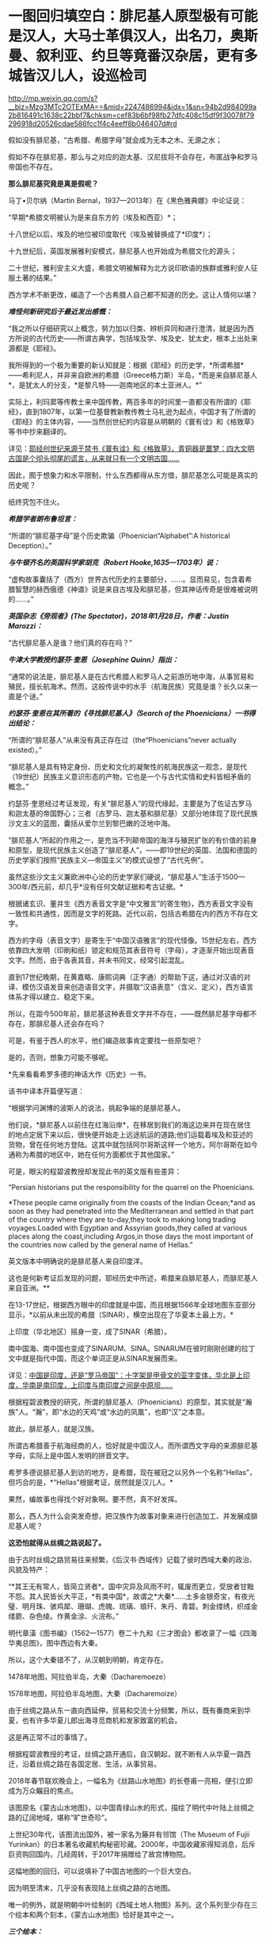 * 一图回归填空白：腓尼基人原型极有可能是汉人，大马士革俱汉人，出名刀，奥斯曼、叙利亚、约旦等竟番汉杂居，更有多城皆汉儿人，设巡检司

http://mp.weixin.qq.com/s?__biz=Mzg3MTc2OTExMA==&mid=2247486994&idx=1&sn=94b2d984099a2b816491c1638c22bbf7&chksm=cef83b6bf98fb27dfc408c15df9f30078f79296918d20526cdae586fcc1f4c4eeff8b046407d#rd


假如没有腓尼基，“古希腊、希腊字母”就会成为无本之木、无源之水；

假如不存在腓尼基，那么与之对应的迦太基、汉尼拔将不会存在，布匿战争和罗马帝国也不存在。

*那么腓尼基究竟是真是假呢？*

马丁•贝尔纳（Martin Bernal，1937---2013年）在《黑色雅典娜》中论证说：

“早期*希腊文明被认为是来自东方的（埃及和西亚）*；

十八世纪以后，埃及的地位被印度取代（埃及被替换成了*印度*）；

十九世纪后，英国发展雅利安模式，腓尼基人也开始成为希腊文化的源头；

二十世纪，雅利安主义大盛，希腊文明被解释为北方说印欧语的族群或雅利安人征服土著的结果。”

西方学术不断更改，编造了一个古希腊人自己都不知道的历史。这让人情何以堪？

/*难怪何新研究后于最近发出感慨：*/

“我之所以仔细研究以上概念，努力加以归类、辨析异同和进行澄清，就是因为西方所说的古代历史------所谓古典学，包括埃及学、埃及史、犹太史，根本上出处来源都是《耶经》。

我所得到的一个极为重要的新认知就是：根据《耶经》的历史学，*所谓希腊*------希利尼人，并非来自欧洲的希腊（Greece格力斯）半岛，*而是来自腓尼基人*，是犹太人的分支，*是黎凡特------迦南地区的本土亚洲人。*”

实际上，利玛窦等传教士来中国传教，两百多年的时间里一直都没有所谓的《耶经》，直到1807年，以第一位基督教新教传教士马礼逊为起点，中国才有了所谓的《耶经》的主体内容，------当然创世纪的内容是从明朝的《寰有诠》和《格致草》等书中抄来翻译的。

详见：[[https://mp.weixin.qq.com/s?__biz=Mzg3MTc2OTExMA==&mid=2247486854&idx=1&sn=a4fea6b1a033eea2b82e659292d07622&chksm=cef838fff98fb1e9c69db5e6f4b4cd2fad8b3b49c64af4434275eb81fb8c55344ac5a7d44a01&token=94802627&lang=zh_CN&scene=21#wechat_redirect][耶经创世纪来源于禁书《寰有诠》和《格致草》，青铜器是噩梦：四大文明古国是个彻头彻尾的谎言，从来就只有一个文明古国......]]

因此，囿于想象力和水平限制，什么东西都得从东方借，腓尼基怎么可能是真实的历史呢？

纸终究包不住火。

[[./img/30-0.jpeg]]

/*希腊学者朗布鲁坦言：*/

“所谓的“腓尼基字母”是个历史欺骗（Phoenician“Alphabet”:A historical
Deception）。”

/*与牛顿齐名的英国科学家胡克（Robert Hooke,1635---1703年）说：*/

“虚构故事囊括了（西方）世界古代历史的主要部分，......。显而易见，包含着希腊智慧的赫西俄德《神谱》说是来自古埃及和腓尼基，但其神话传奇是很难被说明的......。”

/*英国杂志《旁观者》(The Spectator)，2018年1月28日，作者：Justin
Marozzi：*/

“古代腓尼基人是谁？他们真的存在吗？”

/*牛津大学教授约瑟芬·奎恩（Josephine Quinn）指出：*/

“通常的说法是，腓尼基人是在古代希腊人和罗马人之前游历地中海，从事贸易和殖民，擅长航海术。然而，这般传说中的水手（航海民族）究竟是谁？长久以来一直是个谜。”

/*约瑟芬·奎恩在其所著的《寻找腓尼基人》（Search of the
Phoenicians）一书得出结论：*/

“所谓的“腓尼基人”从来没有真正存在过（the“Phoenicians”never actually
existed）。”

“腓尼基人是具有特定身份、历史和文化的凝聚性的航海民族这一观念，是现代（19世纪）民族主义意识形态的产物，它也是一个与古代实情和史料皆相矛盾的概念。”

约瑟芬·奎恩经过考证发现，有关“腓尼基人”的现代缘起，主要是为了佐证古罗马和迦太基的帝国野心；三者（古罗马、迦太基和腓尼基）又部分地体现了现代民族沙文主义的蓝图，囊括从爱尔兰到黎巴嫩的泛地中海。

“腓尼基人”所起的作用之一，是充当不列颠帝国的海洋与殖民扩张的有价值的前身和原型，是现代民族主义创造了“腓尼基人”，------即19世纪的英国、法国和德国的历史学家们按照“民族主义---帝国主义”的模式设想了“古代先例”。

虽然这些沙文主义兼欧洲中心论的历史学家们硬说，“腓尼基人”生活于1500---300年/西元前，却几乎*没有任何文献证据和考古证据。*

根据诸玄识、董并生《西方表音文字是“中文雅言”的寄生物》，西方表音文字没有一致性和共通性，因而是文字的死路。近代以前，包括古希腊在内的西方不存在文字。

西方的字母（表音文字）是寄生于“中国汉语雅言”的现代怪像。15世纪左右，西方依靠四大发明（印刷和纸）锁定和规范其表音符号（字母），才逐渐开始出现表音文字。然而，由于各表其音，并未书同文，经常引起混乱。

直到17世纪晚期，在黄嘉略、康熙词典（正字通）的帮助下这，通过对汉语的对译、模仿汉语发音来创造语音文字，并摄取“汉语表意”（含义、定义），西方语言体系才得以建立、稳定下来。

所以，在距今500年前，腓尼基这种表音文字并不存在，------既然腓尼基字母都不存在，那腓尼基人还会存在吗？

可是，有鉴于西人的水平，他们编造故事肯定要找一些原型吧？

是的，否则，想象力可能不够呢。

*先来看看希罗多德的神话大作《历史》一书。

该书中译本开篇便写道：

“根据学问渊博的波斯人的说法，挑起争端的是腓尼基人。

他们说，*腓尼基人以前住在红海沿岸*，在移居到我们的海这边来并在现在居住的地点定居下来以后，很快便开始走上远途航运的道路;他们运载着埃及和亚述的货物，曾在任何地方登陆。这其中就包括阿尔哥斯这样一个地方。阿尔哥斯在如今通称为希腊的地区中，她在任何方面都优于其他国家。”

可是，眼尖的程碧波教授却发现此书的英文版有些差异：

“Persian historians put the responsibility for the quarrel on the
Phoenicians.

*These people came originally from the coasts of the Indian Ocean;*and
as soon as they had penetrated into the Mediterranean and settled in
that part of the country where they are to-day,they took to making long
trading voyages.Loaded with Egyptian and Assyrian goods,they called at
various places along the coast,including Argos,in those days the most
important of the countries now called by the general name of Hellas.”

英文版本中明确说的是腓尼基人来自印度洋。

这也是何新考证后发现的问题，耶经历史中所述，希腊来自腓尼基人，而腓尼基人来自亚洲。**

在13-17世纪，根据西方眼中的印度就是中国，而且根据1566年全球地图东亚部分显示，*以前从未出现的希腊（SINAR），横空出现在了华夏本土最上方。*

上印度（华北地区）摇身一变，成了SINAR（希腊）。

[[./img/30-1.png]]

南中国海、南中国也变成了SINARUM、SINA。SINARUM在彼时刚刚创建的拉丁文中就是指代中国，而这个单词正是从SINAR发展而来。

[[./img/30-2.jpeg]]

详见：[[https://mp.weixin.qq.com/s?__biz=Mzg3MTc2OTExMA==&mid=2247486887&idx=1&sn=7e63cc03fcbc30b1d360d0468ab91d0d&chksm=cef838def98fb1c8e785de794897cd9ef17578c91254528c82975a3f80d35174484c10d83079&token=94802627&lang=zh_CN&scene=21#wechat_redirect][中国是印度，还是“罗马帝国”：十字架是甲骨文的亚字变体，华北是上印度，华南是南印度，上印度与南印度之间是中原坝......]]

根据程碧波教授的研究，所谓的腓尼基人（Phoenicians）的原型，其实就是“瀚族”人。“瀚”，即“水边的天鸡”或“水边的凤凰”，也即“汉”之本意。

故此，腓尼基人，就是汉族。

所谓古希腊善于航海经商的人，恰好就是中国汉人。而所谓西文字母的来源腓尼基字母，实际上是中国人发明的拼音文字。

希罗多德说腓尼基人到访的地方，是希腊，现在被冠之以另外一个名称“Hellas”，但巧合的是，*“Hellas”根据考证，居然就是汉儿人。*

果然，编故事也得找个好对象啊。要不然，真不好发挥。

那么，西人为什么会突发奇想，把汉族作为故事对象来进行创造加工、并发展成腓尼基人呢？

*这恐怕就得从丝绸之路说起了。*

由于古时丝绸之路贸易往来频繁，《后汉书·西域传》记载了彼时西域大秦的政治、风貌及特产：

“*其王无有常人，皆简立贤者*。国中灾异及风雨不时，辄废而更立，受放者甘黜不怨。其人民皆长大平正，*有类中国*，故谓之*大秦*......土多金银奇宝，有夜光璧、明月珠、骇鸡犀、珊瑚、虎魄、琉璃、琅玕、朱丹、青碧。刺金缕绣，织成金缕罽、杂色绫。作黄金涂、火浣布。”

[[./img/30-3.jpeg]]

明代章潢《图书编》（1562---1577）卷二十九和《三才图会》都收录了一幅《四海华夷总图》，图中西边有大秦。

[[./img/30-4.jpeg]]

所以，这个大秦错不了，从汉朝到明朝，肯定存在。

1478年地图，阿拉伯半岛，大秦（Dacharemoeze）

[[./img/30-5.jpeg]]

1578年地图，阿拉伯半岛地图，大秦（Dacharemoize）

[[./img/30-6.jpeg]]

由于丝绸之路从东一直向西延伸，贸易和交流十分频繁，所以，既有番商来到华夏，也有许多华夏儿郎出海寻觅商机和发家致富的机会。

这是再正常不过的事情了。

根据程碧波教授的考证，丝绸之路开通后，自汉朝起，就不断有人从华夏一路西迁，沿着丝绸之路在各国定居、生活，从事贸易。

2018年春节联欢晚会上，一幅名为《丝路山水地图》的长卷甫一亮相，便引立即成为万众瞩目的焦点。

该图原名《蒙古山水地图》，以中国青绿山水的形式，描绘了明代中叶陆上丝绸之路的辽阔地域，堪称“旷世奇珍”。

上世纪30年代，该图流出国外，被一家名为藤井有邻馆（The Museum of Fujii
Yurinkan）的日本著名收藏机构秘密珍藏。2000年，中国收藏家得知消息，后斥巨资购回国内，几经周转，于2017年捐赠给了故宫博物院。

这幅地图的回归，可以说填补了中国古地图的一个巨大空白。

因为明至清末，几乎没有表现陆上丝绸之路的古地图。

唯一的例外，就是明朝中叶绘制的《西域土地人物图》系列。这个系列至少存在三个绘本和两个刻本，《蒙古山水地图》恰好是其中之一。

/*三个绘本：*/

1、原藏于日本藤井友邻馆（The Museum of Fujii
Yurinkan），由北京瓯江草堂文化艺术有限公司购回中国的《蒙古山水地图》

2、台北故宫博物院藏彩绘本《甘肃镇战守图略》所附的《西域土地人物图》，及其图说《西域土地人物略》《西域沿革略》册页（作为明代陕西边臣所编绘边防图籍的附属内容）

3、意大利地理学家会藏《甘肃全镇图册》中的《西域诸国图》1幅及其他9幅分图册页（作为明代陕西边臣所编绘边防图籍的附属内容）

/*两个刻本：*/

1、明嘉靖二十一年（1542年），马理主编的《陕西通志》中的《西域土地人物图》和《西域土地人物略》

2、明万历四十四年（1616年）成书的《陕西四镇图说》中的《西域图略》和《西域土地人物略》，延绥巡抚金忠士、荆州俊、马丛聘等7人所编、陕西三边总督刘敏宽和陕西巡抚李楠撰序，收入日本东洋文库藏

五个版本虽有不同，但其绘制范围和主题内容颇为近似。与其他版本相比，《蒙古山水地图》绘制的内容不全，仅从嘉峪关到“天方”（沙特麦加）。而其他几幅地图，则向西延伸至鲁迷城（今土耳其伊斯坦布尔），几乎涵盖了陆上丝绸之路的全部范围。

永乐十三年（1415年），永乐帝使臣陈诚所撰著的《西域行程记》中就绘有“西使行程图”，可惜此图在清末时散佚。

现存内容最详实、流传最广的陆上丝绸之路图籍是明嘉靖二十三年左右（1544年）成图的《西域土地人物图》，该图详细描绘了从嘉峪关至鲁迷（今土耳其伊斯坦布尔）的西域山川、物产、城镇和民族，堪称16世纪欧亚大陆的陆上丝绸之路地图。该图内容丰富，史料价值高，版本流传复杂，是最重要的中文丝绸之路地图。

《西域土地人物图》在明代嘉靖、万历年间曾流传较广。

明嘉靖《西域土地人物图》卷首嘉峪关至哈密段（台北故宫藏）

[[./img/30-7.png]]

台北故宫藏明嘉靖《西域土地人物图》卷尾天方（麦加）至鲁迷（伊斯坦布尔）段，台北故宫藏

[[./img/30-8.png]]

《西域土地人物图》及其图说《西域土地人物略》绘注和记载了明代嘉峪关到鲁迷城沿途300多个地方的山川、城镇、物产、种族、宗教、习俗等内容，所绘地域范围涵盖欧、亚、非三大洲，包括中国、乌兹别克斯坦、塔吉克斯坦、阿富汗、伊朗、伊拉克、阿曼、黎巴嫩、沙特阿拉伯、叙利亚、埃及、土耳其等十多个国家，图中用汉字标注地名来源于汉语、突厥语、蒙古语、粟特语、波斯语、阿拉伯语等多种语言。

图中绘有牵马或牵驼的商旅、背着行囊的旅客、缠头对酌的回回、牵着贡狮子往东朝贡的使者、头戴蒙古帽骑马飞奔的军士、埋首耕种的农夫、在辇帐中接受跪拜的贵族，另有方形、椭圆形等形态各异的城镇，水磨、风磨、架子井、望日楼、藏式佛塔等多样的地理景观，使得西域呈现出一种不同于中原的异域风情。

除了绘注“回回”、“缠头回回”等信仰伊斯兰教的民族外，图中在西亚多个城镇中绘注有不少汉人聚居处，甚至是城池：

- 如怯迷城（今伊朗克尔曼）有“四族番*汉*”；

- 文谷鲁城（今约旦安曼西南）“*俱汉儿人*，蓬头戴帽，种旱田”；

- 也勤垜思城（今叙利亚塔尔图斯）“*俱汉儿人*，蓬头戴帽，种稻田”；

  

  

  [[./img/30-9.jpeg]]

  

- 撒黑四寨城（今叙利亚阿勒颇东北的撒黑）“*俱汉儿人*，蓬头戴帽儿”；

- 菲即城（今土耳其小亚细亚一带）“*俱汉儿人*，剪踪（鬃）披发，戴帽儿，种旱田”；

- 鲁迷城（奥斯曼首都，今伊斯坦布尔）“有缠头回回及*汉儿人*，有通事”等。

注意，《西域土地人物图》*安格鲁城（城西距山，山上有巡检司），显然也是受汉人控制。*

[[./img/30-10.jpeg]]

此外，还有沙家城。之所以如此取名，说不定城主是沙家后裔，沙和尚。

[[./img/30-11.jpeg]]

“天方”，是现今沙特麦加。

[[./img/30-12.jpeg]]

该图中有大量类似汉地庑殿顶式的建筑，比如撒马尔罕北侧的“望日楼”。在台北故宫博物院藏彩绘本的《西域土地人物图》中，它被表现为红色的有着中国式屋顶的高台建筑。

“望日楼”，实际上是被称为“兀鲁伯天文台”的天文观测建筑。它的建造者，是帖木尔帝国创建人帖木尔大帝的孙子，撒马尔罕的统治者兀鲁伯，建造时间大约在1428年至1429年。

望日楼是当时中亚最大的天文台。

据记载，它是一座三层圆形建筑物，建有长达40米的大理石六分仪和水平度盘，用于天文测量。

[[./img/30-13.jpeg]]

《肃镇华夷志》之“西域疆里”是现存少数记述明代丝绸之路的重要历史文献之一，内容源自弘治年间甘肃行太仆寺卿郭绅编写的《甘肃志》和《哈密分壤》，其所记录的嘉峪关外三道、西域地名、“汉儿人”等内容，资料翔实，是目前酒泉和嘉峪关一带最早最完备的方志。

明嘉靖二十一年至二十三年（1542---1544），肃州兵备道副使张愚创修《肃镇华夷志》;

万历四十四年（1616年），肃州兵备道副使李应魁续修;

清顺治十四年（1657年），肃州监收临洮府通判高弥高重刊。

《肃镇华夷志》万历刻本3卷，目前存于台北故宫博物院;顺治刻本更名为《肃镇志》，4卷3册，总计36子目，正文约8.7万字，详记明洪武五年(1372)迄万历后期200多年间酒泉和嘉峪关的历史、地理、民族、经贸、风俗、文化等，保存了许多明代重要史料，国家图书馆藏有善本。

*此书长期以来，知之者甚少。*

《肃镇华夷志》中提到一件边境汉人西逃的往事。事件发生地在威远城（今甘肃省酒泉市金塔县航天镇）。明洪武年间，朝廷曾在河西走廊一带设威远卫等卫所，用来防御北方鞑靼人，屯田战守，兼理地方。威远城正是威远卫的治所。

/*根据《肃政华夷志》记载：*/

“威远城，在卫东北三百八十里，城筑于唐、宋，元因之，明初立为所。*后因失误，秋表该部查究，风闻诛族，人民惧，俱入西域......*

又西夷云，*威远汉人，今在鲁迷地方*，穿衣戴帽与夷不同，*衣制同中国*，穿则襟治于背后，网巾同汉人，戴则悬圈于额前，养食猪犬，与回夷处，多不同俗。”

永乐年间，此地汉人因误了农时税期，担心政府追究，选择远遁西域。尽管明廷曾设旗招抚，但收效甚微。最后，威远卫终因人口流失而遭到裁撤，并入镇夷千户所。

原来，明初威远城的汉人一逃就逃到了鲁迷城，即伊斯坦布尔......

这逃得还真够远的，都快到欧洲了。

而且，随着汉人西迁，饲养食用猪肉的习俗和相关服饰都陆续传入了西亚。

*文谷鲁城*（今约旦安曼西南）、*也勤垜思城*（今叙利亚塔尔图斯）、*菲即城*（今土耳其小亚细亚一带）、*撒黑四塞*等多座城市*“俱汉儿人”*，提示这里乃西迁汉人后代的聚居区，展现出丝路上东西方的双向交流和互动。

所以，那些居住在“鲁迷”等地的“汉儿人”，很可能就是从中国河西走廊一带的威远城迁移过去的汉人后代。他们依旧穿着故国的服饰，戴着故国的帽子，畜养并食用猪肉，与当地穆斯林风俗迥异。

这或许就是丝绸之路上一部分*“汉儿人”*的来源。

明嘉靖年间编修的《陕西通志》，其卷十《土地.河套西域》中有《西域土地人物略》和《西域土地人物图》。由于《西域土地人物略》出现“苦峪卫”之名，据此进行推算，“苦峪卫”第一次是作为沙洲卫治所时间是在1435-1446年间，第二次是在1477-1506年间，因此其属于估算这是1435-1506年左右的资料。

根据《西域土地人物略》记载：

“又西行六程，至天方国。

天方国西行十五程，为迷癿力城。

又西至牙瞒城。

*又西为文谷鲁城，俱汉儿人，蓬头带帽儿，种旱田，出珊瑚树、眼镜石。*

又西为阿都民城。

*又西为也勤尕思城，其城四隅环以屋庐，周围有水，水有舟楫，俱汉儿人，蓬头带猫儿，种稻田，**出撒黑剌镔铁刀。*

*又西为撒黑四塞，其城二重，俱汉儿人，蓬头带帽儿。*

又西为哈利迷城。

又西为*阿的纳城（属鲁迷城管）。*

*又西为菲即城，其城一重，有王子，俱汉儿人，剪踪被发，戴帽儿，种稻田，养蚕，织金蟒龙撒黑剌剪绒毡。*

*又西为安格鲁城（城西距山，山上有巡检司）。*

又西为可台城。又西为孛罗撒城（又西有海，中有舡，载千人，粮饭可用三个月，备用盔甲什物）。

又西为鲁迷城，其城二重，有自立王子，有缠头回回及汉儿人。东至孛罗撒一千二百里。”

看到这句了没：“*又西为也勤尕思城......俱汉儿人，蓬头带猫儿，种稻田，**出撒黑剌镔铁刀*”，这是什么？

*这撒黑剌镔铁刀就是传说中的大马士革刀啊！*

为什么？

因为“撒黑四塞，其城二重，俱汉儿人，蓬头带帽儿”，撒黑、撒黑，撒黑剌镔铁刀，*撒黑四塞考证下来就是大马士革！*

程碧波教授将文献与所谓的托勒密地图对照了一下，发现托勒密（约
90年-168年）在地图中使用的名字，居然与明朝《西域土地人物略》（1435-1506年）中的名字相符，恰好证明了托勒密与《西域土地人物略》所记载的资料处于同一时代。

如下所示，1720年地图（Map of Ancient
Arabia），该地图使用的是托勒密曾使用的部落和城镇名称，是德国雕刻师、艺术品商人兼出版商Christoph
Weigel的作品

[[./img/30-14.jpeg]]

按照从右到左的顺序，1是迷癿力城（Ma∫ani），2是牙瞒城（Artemita），3是*文谷鲁城（Aguleni，汉人控制，出产眼镜石）。*

4或5是阿都民城（4是Adra，5是Adron），6是*也勤朵思城（Asphaltites
Lucus，汉人控制，出产*撒黑剌镔铁刀*）。*

而勤尕思城左边的*撒黑四塞（俱是汉儿人）*又是什么地方呢？

根据1855年地图（Map ofthe Near East，德国地理学家和制图师Heinrich
Kiepert所作，其曾任魏玛地理研究所所长，被公认为是 19
世纪下半叶最重要的博学制图师之一）

[[./img/30-15.jpeg]]

撒黑四塞的位置就是大马士革（Dimeschk-e-Scham，下面英文对应标注的是Damascus），程碧波教授指出，此处实应为“双河（谷）四塞”，因为根据《西域土地人物略》记载，*其城二重，俱汉儿人，蓬头带帽儿。*

因此，大马士革城有两重，均为汉人居住。

大马士革下面紧挨也勤尕思城（即本图中的Eschmiskin）。耶路撒冷在也勤尕思城下面。大马士革左面为哈利迷城（Zahleh）。

程碧波教授研究后地图和文献后推测，“阿拉伯”是来源于汉朝就有的“安都”的地理名称，而不是来源于种族名。阿拉堡的名字应衍生于安都：Aliduli-（安都里）>Alepoli->Aleppo（阿拉堡），而这应该是阿拉伯（Arab）的来源。

阿拉堡左上方是阿的纳城（Adena），阿的纳城亦可能是Adena右上方“ADOLE”。

ADOLE左上为菲即城（Felechidi）：“有王子，俱汉儿人，剪踪被发，戴帽儿，种稻田，养蚕，织金蟒龙撒黑剌剪绒毡”。

菲即城左边为安格鲁城（Anguri），其城西山上有按中国制度设立的巡检司。

安格鲁城左下为可台城（Chiutalae）。可台城西为孛罗撒城（Bur∫a），其西有海，有可载千人的大船。海之西有君士坦丁堡（Con∫tantinopolis，《西域土地人物略》中未记述，实为“长安”之意）。

海之再西，则有鲁迷城（ROMANIA）“其城二重，有自立王子，有缠头回回及汉儿人”。而《西域土地人物图》则画得更具体，指出鲁迷城“俱汉儿人”，因此鲁迷城至少是汉人所控制的区域。

[[./img/30-16.jpeg]]

[[./img/30-17.jpeg]]

从区域分布及其产业来看，镔铁业、眼镜业和航海业均控制在汉人手中。而眼镜业对于天文航海的发展至关重要。

*这才是地中海文明的真正源头。*

根据《西域土地人物略》记载与地图文献的对照进一步研究发现，彼时汉人控制了包括大马士革在内的两河流域以西，直到地中海东岸，并向北在小亚细亚半岛设有封国和巡检司，再跨过伊斯坦布尔海峡，进入罗马尼亚，控制鲁迷城，把守伊斯坦布尔海峡咽喉，同时向西继续扩散。

由此，产生了历史上的*大秦*。

综合《西域土地人物图》及其图说《西域土地人物略》，脑海中可以勾勒出一个画面：

丝绸之路的沿线国家中，在横跨亚非欧三大洲的诸多异域风情的外国城市中，居住着大量汉人，他们有的是单一民族聚居，建起了一座座城市，也有的与当地穆斯林杂居而处。

*而文明之花便由东向西，随着丝绸之路的贸易，不断传播开来。*

